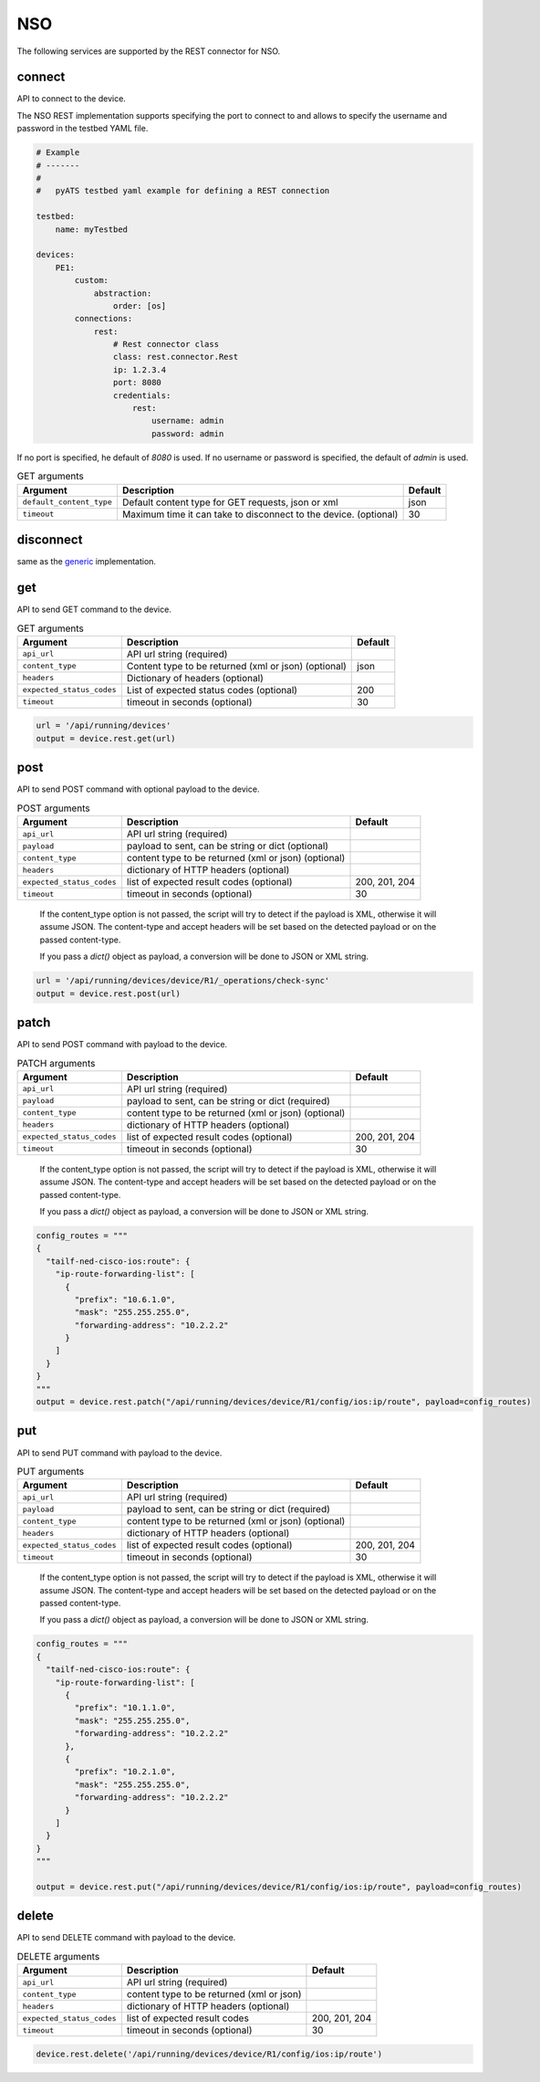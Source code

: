 NSO
===

The following services are supported by the REST connector for NSO.


connect
-------

API to connect to the device.

The NSO REST implementation supports specifying the port to connect to 
and allows to specify the username and password in the testbed YAML file.

.. code-block:: yaml

    # Example
    # -------
    #
    #   pyATS testbed yaml example for defining a REST connection

    testbed:
        name: myTestbed

    devices:
        PE1:
            custom:
                abstraction:
                    order: [os]
            connections:
                rest:
                    # Rest connector class
                    class: rest.connector.Rest
                    ip: 1.2.3.4
                    port: 8080
                    credentials:
                        rest:
                            username: admin
                            password: admin


If no port is specified, he default of `8080` is used.
If no username or password is specified, the default of `admin` is used.


.. csv-table:: GET arguments
    :header: Argument, Description, Default

    ``default_content_type``, "Default content type for GET requests, json or xml", json
    ``timeout``, Maximum time it can take to disconnect to the device. (optional), 30


disconnect
----------

same as the `generic`_ implementation.

.. _generic: generic.html#disconnect


get
---

API to send GET command to the device.

.. csv-table:: GET arguments
    :header: Argument, Description, Default

    ``api_url``,  API url string (required),
    ``content_type``, Content type to be returned (xml or json) (optional), json
    ``headers``, Dictionary of headers (optional),
    ``expected_status_codes``, List of expected status codes (optional), 200
    ``timeout``, timeout in seconds (optional), 30

.. code-block:: python

    url = '/api/running/devices'
    output = device.rest.get(url)


post
----

API to send POST command with optional payload to the device.

.. csv-table:: POST arguments
    :header: Argument, Description, Default

    ``api_url``, API url string (required), 
    ``payload``, "payload to sent, can be string or dict (optional)",
    ``content_type``, content type to be returned (xml or json) (optional),
    ``headers``, dictionary of HTTP headers (optional),
    ``expected_status_codes``, list of expected result codes (optional), "200, 201, 204"
    ``timeout``, timeout in seconds (optional), 30
..

    If the content_type option is not passed, the script will try to detect 
    if the payload is XML, otherwise it will assume JSON.  The content-type and accept 
    headers will be set based on the detected payload or on the passed content-type. 

    If you pass a `dict()` object as payload, a conversion will be done to JSON or XML string.

.. code-block:: python

    url = '/api/running/devices/device/R1/_operations/check-sync'
    output = device.rest.post(url)


patch
-----

API to send POST command with payload to the device.

.. csv-table:: PATCH arguments
    :header: Argument, Description, Default

    ``api_url``, API url string (required)
    ``payload``, "payload to sent, can be string or dict (required)"
    ``content_type``, content type to be returned (xml or json) (optional),
    ``headers``, dictionary of HTTP headers (optional)
    ``expected_status_codes``, list of expected result codes (optional), "200, 201, 204"
    ``timeout``, timeout in seconds (optional), 30
..

    If the content_type option is not passed, the script will try to detect 
    if the payload is XML, otherwise it will assume JSON.  The content-type and accept 
    headers will be set based on the detected payload or on the passed content-type. 

    If you pass a `dict()` object as payload, a conversion will be done to JSON or XML string.


.. code-block:: python

    config_routes = """
    {
      "tailf-ned-cisco-ios:route": {
        "ip-route-forwarding-list": [
          {
            "prefix": "10.6.1.0",
            "mask": "255.255.255.0",
            "forwarding-address": "10.2.2.2"
          }
        ]
      }
    }
    """
    output = device.rest.patch("/api/running/devices/device/R1/config/ios:ip/route", payload=config_routes)


put
---

API to send PUT command with payload to the device.

.. csv-table:: PUT arguments
    :header: Argument, Description, Default

    ``api_url``, API url string (required)
    ``payload``, "payload to sent, can be string or dict (required)"
    ``content_type``, content type to be returned (xml or json) (optional),
    ``headers``, dictionary of HTTP headers (optional)
    ``expected_status_codes``, list of expected result codes (optional), "200, 201, 204"
    ``timeout``, timeout in seconds (optional), 30
..

    If the content_type option is not passed, the script will try to detect 
    if the payload is XML, otherwise it will assume JSON.  The content-type and accept 
    headers will be set based on the detected payload or on the passed content-type. 

    If you pass a `dict()` object as payload, a conversion will be done to JSON or XML string.

.. code-block:: python

    config_routes = """
    {
      "tailf-ned-cisco-ios:route": {
        "ip-route-forwarding-list": [
          {
            "prefix": "10.1.1.0",
            "mask": "255.255.255.0",
            "forwarding-address": "10.2.2.2"
          },
          {
            "prefix": "10.2.1.0",
            "mask": "255.255.255.0",
            "forwarding-address": "10.2.2.2"
          }
        ]
      }
    }
    """

    output = device.rest.put("/api/running/devices/device/R1/config/ios:ip/route", payload=config_routes)


delete
------

API to send DELETE command with payload to the device.

.. csv-table:: DELETE arguments
    :header: Argument, Description, Default

    ``api_url``, API url string (required)
    ``content_type``, content type to be returned (xml or json),
    ``headers``, dictionary of HTTP headers (optional),
    ``expected_status_codes``, list of expected result codes, "200, 201, 204"
    ``timeout``, timeout in seconds (optional), 30

.. code-block:: python
    
   device.rest.delete('/api/running/devices/device/R1/config/ios:ip/route')


.. sectionauthor:: Dave Wapstra <dwapstra@cisco.com>

